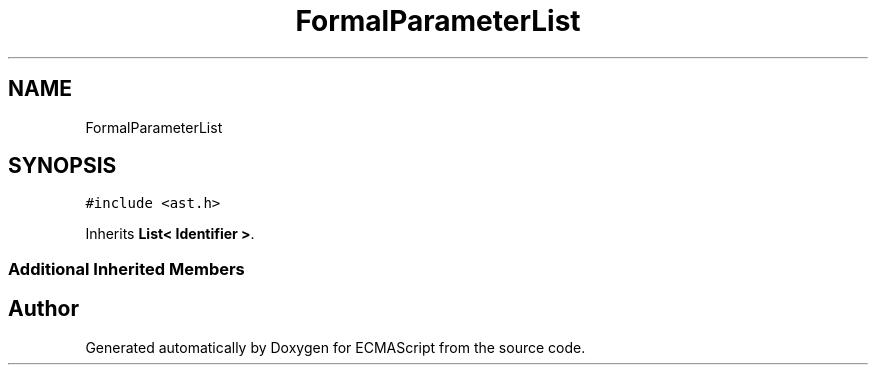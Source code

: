 .TH "FormalParameterList" 3 "Tue May 2 2017" "ECMAScript" \" -*- nroff -*-
.ad l
.nh
.SH NAME
FormalParameterList
.SH SYNOPSIS
.br
.PP
.PP
\fC#include <ast\&.h>\fP
.PP
Inherits \fBList< Identifier >\fP\&.
.SS "Additional Inherited Members"


.SH "Author"
.PP 
Generated automatically by Doxygen for ECMAScript from the source code\&.
